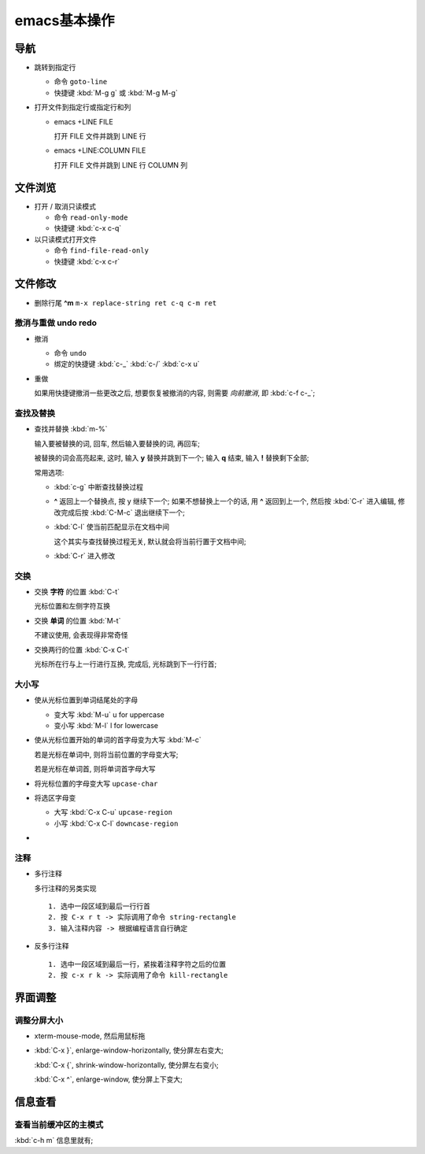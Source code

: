===============
 emacs基本操作
===============

导航
====

- 跳转到指定行

  - 命令 ``goto-line``
  - 快捷键 :kbd:`M-g g` 或 :kbd:`M-g M-g`

- 打开文件到指定行或指定行和列

  - emacs +LINE FILE

    打开 FILE 文件并跳到 LINE 行

  - emacs +LINE:COLUMN FILE

    打开 FILE 文件并跳到 LINE 行 COLUMN 列

文件浏览
========

- 打开 / 取消只读模式

  - 命令 ``read-only-mode``
  - 快捷键 :kbd:`c-x c-q`

- 以只读模式打开文件

  - 命令 ``find-file-read-only``
  - 快捷键 :kbd:`c-x c-r`

文件修改
========

- 删除行尾 **^m** ``m-x replace-string ret c-q c-m ret``

撤消与重做 undo redo
--------------------

- 撤消

  - 命令 ``undo``
  - 绑定的快捷键 :kbd:`c-_`  :kbd:`c-/`  :kbd:`c-x u`

- 重做

  如果用快捷键撤消一些更改之后, 想要恢复被撤消的内容, 则需要 *向前撤消*,
  即 :kbd:`c-f c-_`;

查找及替换
----------

- 查找并替换 :kbd:`m-%`

  输入要被替换的词, 回车, 然后输入要替换的词, 再回车;

  被替换的词会高亮起来, 这时, 输入 **y** 替换并跳到下一个;
  输入 **q** 结束, 输入 **!** 替换剩下全部;

  常用选项:

  - :kbd:`c-g` 中断查找替换过程
  -  **^** 返回上一个替换点, 按 y 继续下一个; 如果不想替换上一个的话, 用 **^**
     返回到上一个, 然后按 :kbd:`C-r` 进入编辑,
     修改完成后按 :kbd:`C-M-c` 退出继续下一个;
  - :kbd:`C-l` 使当前匹配显示在文档中间

    这个其实与查找替换过程无关, 默认就会将当前行置于文档中间;

  - :kbd:`C-r` 进入修改

交换
----

- 交换 **字符** 的位置 :kbd:`C-t`

  光标位置和左侧字符互换

- 交换 **单词** 的位置 :kbd:`M-t`

  不建议使用, 会表现得非常奇怪

- 交换两行的位置 :kbd:`C-x C-t`

  光标所在行与上一行进行互换, 完成后, 光标跳到下一行行首;

大小写
------

- 使从光标位置到单词结尾处的字母

  - 变大写 :kbd:`M-u` u for uppercase

  - 变小写 :kbd:`M-l` l for lowercase

- 使从光标位置开始的单词的首字母变为大写 :kbd:`M-c`

  若是光标在单词中, 则将当前位置的字母变大写;

  若是光标在单词首, 则将单词首字母大写

- 将光标位置的字母变大写 ``upcase-char``

- 将选区字母变

  - 大写 :kbd:`C-x C-u` ``upcase-region``

  - 小写 :kbd:`C-x C-l` ``downcase-region``

- 

  
注释
----

- 多行注释

  多行注释的另类实现 ::

    1. 选中一段区域到最后一行行首
    2. 按 C-x r t -> 实际调用了命令 string-rectangle
    3. 输入注释内容 -> 根据编程语言自行确定

- 反多行注释

  ::

     1. 选中一段区域到最后一行，紧挨着注释字符之后的位置
     2. 按 c-x r k -> 实际调用了命令 kill-rectangle


界面调整
========

调整分屏大小
------------

- xterm-mouse-mode, 然后用鼠标拖
- :kbd:`C-x }`, enlarge-window-horizontally, 使分屏左右变大;

  :kbd:`C-x {`, shrink-window-horizontally, 使分屏左右变小;

  :kbd:`C-x ^`, enlarge-window, 使分屏上下变大;

信息查看
========

查看当前缓冲区的主模式
----------------------

:kbd:`c-h m` 信息里就有;
